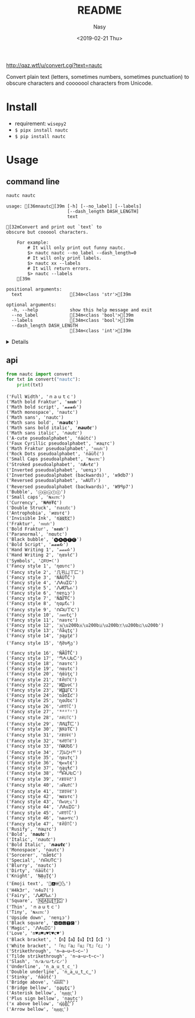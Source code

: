 #+OPTIONS: ':nil *:t -:t ::t <:t H:3 \n:nil ^:{} arch:headline author:t
#+OPTIONS: broken-links:nil c:nil creator:nil d:(not "LOGBOOK") date:t e:t
#+OPTIONS: email:nil f:t inline:t num:nil p:nil pri:nil prop:nil stat:t tags:t
#+OPTIONS: tasks:t tex:t timestamp:t title:t toc:t todo:t |:t
#+TITLE: README
#+DATE: <2019-02-21 Thu>
#+UPDATE: <2020-03-07 Sat>
#+AUTHOR: Nasy
#+EMAIL: nasyxx@gmail.com
#+LANGUAGE: en
#+SELECT_TAGS: export
#+EXCLUDE_TAGS: noexport
#+CREATOR: Emacs 26.1.91 (Org mode 9.2.1)

http://qaz.wtf/u/convert.cgi?text=nautc

Convert plain text (letters, sometimes numbers, sometimes punctuation) to
obscure characters and cooooool characters from Unicode.

* Install

+ requirement: ~wisepy2~
+ ~$ pipx install nautc~
+ ~$ pip install nautc~

* Usage

** command line

#+begin_src sh :exports both :results html
  nautc nautc
#+end_src

#+RESULTS:
#+begin_example
usage: [36mnautc[39m [-h] [--no_label] [--labels]
                       [--dash_length DASH_LENGTH]
                       text

[32mConvert and print out `text` to
obscure but coooool characters.

    For example:
        # It will only print out funny nautc.
        $> nautc nautc --no_label --dash_length=0
        # It will only print labels.
        $> nautc xx --labels
        # It will return errors.
        $> nautc --labels
    [39m

positional arguments:
  text                  [34m<class 'str'>[39m

optional arguments:
  -h, --help            show this help message and exit
  --no_label            [34m<class 'bool'>[39m
  --labels              [34m<class 'bool'>[39m
  --dash_length DASH_LENGTH
                        [34m<class 'int'>[39m
#+end_example

#+HTML: <details>

#+begin_src shell :exports both :results output
  nautc nautc
#+end_src

#+RESULTS:
#+begin_example
--------------------
Full Width
ｎａｕｔｃ
--------------------
Math bold Fraktur
𝖓𝖆𝖚𝖙𝖈
--------------------
Math bold script
𝓷𝓪𝓾𝓽𝓬
--------------------
Math monospace
𝚗𝚊𝚞𝚝𝚌
--------------------
Math sans
𝗇𝖺𝗎𝗍𝖼
--------------------
Math sans bold
𝗻𝗮𝘂𝘁𝗰
--------------------
Math sans bold italic
𝙣𝙖𝙪𝙩𝙘
--------------------
Math sans italic
𝘯𝘢𝘶𝘵𝘤
--------------------
A-cute pseudoalphabet
ńáútć
--------------------
Faux Cyrillic pseudoalphabet
иацтс
--------------------
Math Fraktur pseudoalphabet
𝔫𝔞𝔲𝔱𝔠
--------------------
Rock Dots pseudoalphabet
ṅäüẗċ
--------------------
Small Caps pseudoalphabet
ɴᴀᴜᴛᴄ
--------------------
Stroked pseudoalphabet
nȺᵾŧȼ
--------------------
Inverted pseudoalphabet
uɐnʇɔ
--------------------
Inverted pseudoalphabet (backwards)
ʍ9db7
--------------------
Reversed pseudoalphabet
ᴎAUTↄ
--------------------
Reversed pseudoalphabet (backwards)
W9ꟼp7
--------------------
Bubble
ⓝⓐⓤⓣⓒ
--------------------
Small caps
ɴᴀᴜᴛᴄ
--------------------
Currency
₦₳Ʉ₮₵
--------------------
Double Struck
𝕟𝕒𝕦𝕥𝕔
--------------------
Antrophobia
иαυт¢
--------------------
Invisible Ink
n҉a҉u҉t҉c҉
--------------------
Fraktur
𝔫𝔞𝔲𝔱𝔠
--------------------
Bold Fraktur
𝖓𝖆𝖚𝖙𝖈
--------------------
Paranormal
nαutc
--------------------
Black bubble
🅝🅐🅤🅣🅒
--------------------
Bold Script
𝓷𝓪𝓾𝓽𝓬
--------------------
Hand Writing 1
𝓃𝒶𝓊𝓉𝒸
--------------------
Hand Writing 2
ɳαυƚƈ
--------------------
Symbols
♫ꍏ☋☂☾
--------------------
Fancy style 1
ηαυтc
--------------------
Fancy style 2
几卂ㄩㄒ匚
--------------------
Fancy style 3
ŃĂÚŤČ
--------------------
Fancy style 4
ᏁᎪuᏆᏟ
--------------------
Fancy style 5
ᏁᏗᏬᏖፈ
--------------------
Fancy style 6
nɐnʇɔ
--------------------
Fancy style 7
ŇΔỮŦĆ
--------------------
Fancy style 8
ɳαµƭ૮
--------------------
Fancy style 9
ᑎᗩᑌ丅ᑕ
--------------------
Fancy style 10
ภคยtς
--------------------
Fancy style 11
naυтc
--------------------
Fancy style 12
🇳​🇦​🇺​🇹​🇨​
--------------------
Fancy style 13
ñåɥțç
--------------------
Fancy style 14
ɲąµţȼ
--------------------
Fancy style 15
ῆმυནე
--------------------
Fancy style 16
ŇÃǗŤČ
--------------------
Fancy style 17
ᘉᗅᑗᖶᑤ
--------------------
Fancy style 18
naυтc
--------------------
Fancy style 19
nαutc
--------------------
Fancy style 20
ήάùţς
--------------------
Fancy style 21
ꁹꋫꐇ꓅ꏸ
--------------------
Fancy style 22
ИДυ✞ℂ
--------------------
Fancy style 23
ИДЦΓC
--------------------
Fancy style 24
ռǟʊᏆƈ
--------------------
Fancy style 25
ղɑմԵϲ
--------------------
Fancy style 26
ꈤꍏꀎ꓄ꉓ
--------------------
Fancy style 27
ᴺᴬᵁᵀᶜ
--------------------
Fancy style 28
ꋊꋬ꒤꓄ꉔ
--------------------
Fancy style 29
ЛΛЦŤㄈ
--------------------
Fancy style 30
ƝƛƲƬƇ
--------------------
Fancy style 31
ꋊꁲꐇꋖꀯ
--------------------
Fancy style 32
ꂚꋬꀎ꓄ꏳ
--------------------
Fancy style 33
ՌԹՄԵՇ
--------------------
Fancy style 34
刀ﾑひｲᄃ
--------------------
Fancy style 35
ηαu†ς
--------------------
Fancy style 36
ຖคนt¢
--------------------
Fancy style 37
ŋąųɬƈ
--------------------
Fancy style 38
ᘉᗩᑘᖶᑢ
--------------------
Fancy style 39
ꋊꁲꌈꋖꇃ
--------------------
Fancy style 40
ภᕱuϮ꒝
--------------------
Fancy style 41
ꃔꁲꌈꋖꏳ
--------------------
Fancy style 42
ɴαυтc
--------------------
Fancy style 43
Ոคυ੮८
--------------------
Fancy style 44
ᏁᎪuᏆᏟ
--------------------
Fancy style 45
ꈤꍏꀎ꓄ꉓ
--------------------
Fancy style 46
ክልሁፕር
--------------------
Fancy style 47
ꁹꋫꌇ꓅ꉓ
--------------------
Rusify
пацтc
--------------------
Bold
𝐧𝐚𝐮𝐭𝐜
--------------------
Italic
𝘯𝘢𝘶𝘵𝘤
--------------------
Bold Italic
𝙣𝙖𝙪𝙩𝙘
--------------------
Monospace
𝚗𝚊𝚞𝚝𝚌
--------------------
Sorcerer
ռǟʊȶƈ
--------------------
Special
ᑎᗩᑌTᑕ
--------------------
Blurry
͏n͏a͏u͏t͏c
--------------------
Dirty
ńäüẗċ
--------------------
Knight
ṆḀṳṮḉ
--------------------
Emoji text
🎵🅰⛎🌴🌜
--------------------
H4k3r
n4u7(
--------------------
Fairy
ᏁᏗᏬᏖፈ
--------------------
Square
🄽🄰🅄🅃🄲
--------------------
Thin
ｎａｕｔｃ
--------------------
Tiny
ɴᴀᴜᴛᴄ
--------------------
Upside down
nɐnʇɔ
--------------------
Black square
🅽🅰🆄🆃🅲
--------------------
Magic
ᏁᎪuᏆᏟ
--------------------
Love
n♥a♥u♥t♥c♥
--------------------
Black bracket
【n】【a】【u】【t】【c】
--------------------
White bracket
『n』『a』『u』『t』『c』
--------------------
Strikethrough
n̶a̶u̶t̶c̶
--------------------
Tilde strikethrough
n̴a̴u̴t̴c̴
--------------------
Slash
n̷a̷u̷t̷c̷
--------------------
Underline
n̲a̲u̲t̲c̲
--------------------
Double underline
n̳a̳u̳t̳c̳
--------------------
Stinky
n̾a̾u̾t̾c̾
--------------------
Bridge above
n͆a͆u͆t͆c͆
--------------------
Bridge bellow
n̺a̺u̺t̺c̺
--------------------
Asterisk bellow
n͙a͙u͙t͙c͙
--------------------
Plus sign bellow
n̟a̟u̟t̟c̟
--------------------
x above bellow
n͓̽a͓̽u͓̽t͓̽c͓̽
--------------------
Arrow bellow
n͎a͎u͎t͎c͎
--------------------
#+end_example

#+HTML: </details>

** api

#+begin_src python :exports both :results output
  from nautc import convert
  for txt in convert("nautc"):
      print(txt)
#+end_src

#+RESULTS:
#+begin_example
('Full Width', 'ｎａｕｔｃ')
('Math bold Fraktur', '𝖓𝖆𝖚𝖙𝖈')
('Math bold script', '𝓷𝓪𝓾𝓽𝓬')
('Math monospace', '𝚗𝚊𝚞𝚝𝚌')
('Math sans', '𝗇𝖺𝗎𝗍𝖼')
('Math sans bold', '𝗻𝗮𝘂𝘁𝗰')
('Math sans bold italic', '𝙣𝙖𝙪𝙩𝙘')
('Math sans italic', '𝘯𝘢𝘶𝘵𝘤')
('A-cute pseudoalphabet', 'ńáútć')
('Faux Cyrillic pseudoalphabet', 'иацтс')
('Math Fraktur pseudoalphabet', '𝔫𝔞𝔲𝔱𝔠')
('Rock Dots pseudoalphabet', 'ṅäüẗċ')
('Small Caps pseudoalphabet', 'ɴᴀᴜᴛᴄ')
('Stroked pseudoalphabet', 'nȺᵾŧȼ')
('Inverted pseudoalphabet', 'uɐnʇɔ')
('Inverted pseudoalphabet (backwards)', 'ʍ9db7')
('Reversed pseudoalphabet', 'ᴎAUTↄ')
('Reversed pseudoalphabet (backwards)', 'W9ꟼp7')
('Bubble', 'ⓝⓐⓤⓣⓒ')
('Small caps', 'ɴᴀᴜᴛᴄ')
('Currency', '₦₳Ʉ₮₵')
('Double Struck', '𝕟𝕒𝕦𝕥𝕔')
('Antrophobia', 'иαυт¢')
('Invisible Ink', 'n҉a҉u҉t҉c҉')
('Fraktur', '𝔫𝔞𝔲𝔱𝔠')
('Bold Fraktur', '𝖓𝖆𝖚𝖙𝖈')
('Paranormal', 'nαutc')
('Black bubble', '🅝🅐🅤🅣🅒')
('Bold Script', '𝓷𝓪𝓾𝓽𝓬')
('Hand Writing 1', '𝓃𝒶𝓊𝓉𝒸')
('Hand Writing 2', 'ɳαυƚƈ')
('Symbols', '♫ꍏ☋☂☾')
('Fancy style 1', 'ηαυтc')
('Fancy style 2', '几卂ㄩㄒ匚')
('Fancy style 3', 'ŃĂÚŤČ')
('Fancy style 4', 'ᏁᎪuᏆᏟ')
('Fancy style 5', 'ᏁᏗᏬᏖፈ')
('Fancy style 6', 'nɐnʇɔ')
('Fancy style 7', 'ŇΔỮŦĆ')
('Fancy style 8', 'ɳαµƭ૮')
('Fancy style 9', 'ᑎᗩᑌ丅ᑕ')
('Fancy style 10', 'ภคยtς')
('Fancy style 11', 'naυтc')
('Fancy style 12', '🇳\u200b🇦\u200b🇺\u200b🇹\u200b🇨\u200b')
('Fancy style 13', 'ñåɥțç')
('Fancy style 14', 'ɲąµţȼ')
('Fancy style 15', 'ῆმυནე')
('Fancy style 16', 'ŇÃǗŤČ')
('Fancy style 17', 'ᘉᗅᑗᖶᑤ')
('Fancy style 18', 'naυтc')
('Fancy style 19', 'nαutc')
('Fancy style 20', 'ήάùţς')
('Fancy style 21', 'ꁹꋫꐇ꓅ꏸ')
('Fancy style 22', 'ИДυ✞ℂ')
('Fancy style 23', 'ИДЦΓC')
('Fancy style 24', 'ռǟʊᏆƈ')
('Fancy style 25', 'ղɑմԵϲ')
('Fancy style 26', 'ꈤꍏꀎ꓄ꉓ')
('Fancy style 27', 'ᴺᴬᵁᵀᶜ')
('Fancy style 28', 'ꋊꋬ꒤꓄ꉔ')
('Fancy style 29', 'ЛΛЦŤㄈ')
('Fancy style 30', 'ƝƛƲƬƇ')
('Fancy style 31', 'ꋊꁲꐇꋖꀯ')
('Fancy style 32', 'ꂚꋬꀎ꓄ꏳ')
('Fancy style 33', 'ՌԹՄԵՇ')
('Fancy style 34', '刀ﾑひｲᄃ')
('Fancy style 35', 'ηαu†ς')
('Fancy style 36', 'ຖคนt¢')
('Fancy style 37', 'ŋąųɬƈ')
('Fancy style 38', 'ᘉᗩᑘᖶᑢ')
('Fancy style 39', 'ꋊꁲꌈꋖꇃ')
('Fancy style 40', 'ภᕱuϮ꒝')
('Fancy style 41', 'ꃔꁲꌈꋖꏳ')
('Fancy style 42', 'ɴαυтc')
('Fancy style 43', 'Ոคυ੮८')
('Fancy style 44', 'ᏁᎪuᏆᏟ')
('Fancy style 45', 'ꈤꍏꀎ꓄ꉓ')
('Fancy style 46', 'ክልሁፕር')
('Fancy style 47', 'ꁹꋫꌇ꓅ꉓ')
('Rusify', 'пацтc')
('Bold', '𝐧𝐚𝐮𝐭𝐜')
('Italic', '𝘯𝘢𝘶𝘵𝘤')
('Bold Italic', '𝙣𝙖𝙪𝙩𝙘')
('Monospace', '𝚗𝚊𝚞𝚝𝚌')
('Sorcerer', 'ռǟʊȶƈ')
('Special', 'ᑎᗩᑌTᑕ')
('Blurry', '͏n͏a͏u͏t͏c')
('Dirty', 'ńäüẗċ')
('Knight', 'ṆḀṳṮḉ')
('Emoji text', '🎵🅰⛎🌴🌜')
('H4k3r', 'n4u7(')
('Fairy', 'ᏁᏗᏬᏖፈ')
('Square', '🄽🄰🅄🅃🄲')
('Thin', 'ｎａｕｔｃ')
('Tiny', 'ɴᴀᴜᴛᴄ')
('Upside down', 'nɐnʇɔ')
('Black square', '🅽🅰🆄🆃🅲')
('Magic', 'ᏁᎪuᏆᏟ')
('Love', 'n♥a♥u♥t♥c♥')
('Black bracket', '【n】【a】【u】【t】【c】')
('White bracket', '『n』『a』『u』『t』『c』')
('Strikethrough', 'n̶a̶u̶t̶c̶')
('Tilde strikethrough', 'n̴a̴u̴t̴c̴')
('Slash', 'n̷a̷u̷t̷c̷')
('Underline', 'n̲a̲u̲t̲c̲')
('Double underline', 'n̳a̳u̳t̳c̳')
('Stinky', 'n̾a̾u̾t̾c̾')
('Bridge above', 'n͆a͆u͆t͆c͆')
('Bridge bellow', 'n̺a̺u̺t̺c̺')
('Asterisk bellow', 'n͙a͙u͙t͙c͙')
('Plus sign bellow', 'n̟a̟u̟t̟c̟')
('x above bellow', 'n͓̽a͓̽u͓̽t͓̽c͓̽')
('Arrow bellow', 'n͎a͎u͎t͎c͎')
#+end_example
